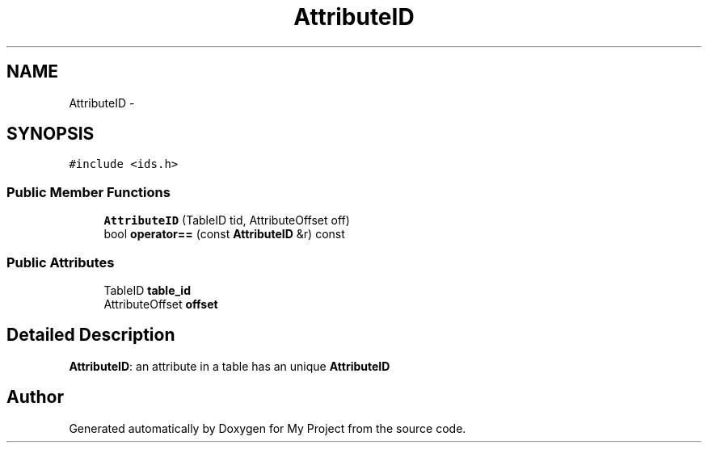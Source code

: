 .TH "AttributeID" 3 "Fri Oct 9 2015" "My Project" \" -*- nroff -*-
.ad l
.nh
.SH NAME
AttributeID \- 
.SH SYNOPSIS
.br
.PP
.PP
\fC#include <ids\&.h>\fP
.SS "Public Member Functions"

.in +1c
.ti -1c
.RI "\fBAttributeID\fP (TableID tid, AttributeOffset off)"
.br
.ti -1c
.RI "bool \fBoperator==\fP (const \fBAttributeID\fP &r) const "
.br
.in -1c
.SS "Public Attributes"

.in +1c
.ti -1c
.RI "TableID \fBtable_id\fP"
.br
.ti -1c
.RI "AttributeOffset \fBoffset\fP"
.br
.in -1c
.SH "Detailed Description"
.PP 
\fBAttributeID\fP: an attribute in a table has an unique \fBAttributeID\fP 

.SH "Author"
.PP 
Generated automatically by Doxygen for My Project from the source code\&.
